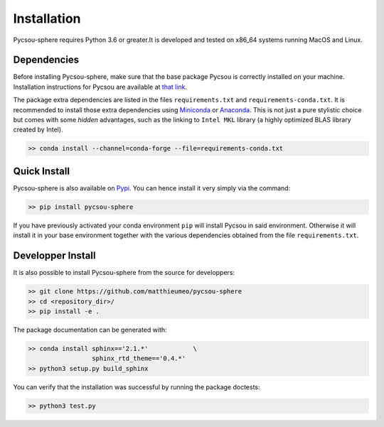 .. _installation:

Installation
============

Pycsou-sphere requires Python 3.6 or greater.It is developed and tested on x86_64 systems running MacOS and Linux.


Dependencies
------------
Before installing Pycsou-sphere, make sure that the base package Pycsou is correctly installed on your machine. Installation instructions for Pycsou are available at `that link <https://matthieumeo.github.io/pycsou/html/general/install.html>`_. 

The package extra dependencies are listed in the files ``requirements.txt`` and ``requirements-conda.txt``. 
It is recommended to install those extra dependencies using `Miniconda <https://conda.io/miniconda.html>`_ or
`Anaconda <https://www.anaconda.com/download/#linux>`_. This
is not just a pure stylistic choice but comes with some *hidden* advantages, such as the linking to
``Intel MKL`` library (a highly optimized BLAS library created by Intel).

.. code-block:: bash
   
   >> conda install --channel=conda-forge --file=requirements-conda.txt


Quick Install
-------------

Pycsou-sphere is also available on `Pypi <https://pypi.org/project/pycsou-sphere/>`_. You can hence install it very simply via the command: 

.. code-block:: bash
   
   >> pip install pycsou-sphere

If you have previously activated your conda environment ``pip`` will install Pycsou in said environment. Otherwise it will install it in your base environment together with the various dependencies obtained from the file ``requirements.txt``.


Developper Install
------------------

It is also possible to install Pycsou-sphere from the source for developpers: 


.. code-block:: bash
   
   >> git clone https://github.com/matthieumeo/pycsou-sphere
   >> cd <repository_dir>/
   >> pip install -e .

The package documentation can be generated with: 

.. code-block:: bash
   
   >> conda install sphinx=='2.1.*'            \
                    sphinx_rtd_theme=='0.4.*'
   >> python3 setup.py build_sphinx  

You can verify that the installation was successful by running the package doctests: 

.. code-block:: bash
   
   >> python3 test.py
